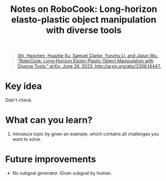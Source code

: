 :PROPERTIES:
:ID:       849797bb-9354-444f-9c57-e03285fa8472
:END:
#+title: Notes on RoboCook: Long-horizon elasto-plastic object manipulation with diverse tools
#+filetags: :gnn:

#+begin_quote
[[zotero://select/items/1_4UY6HH46][Shi, Haochen, Huazhe Xu, Samuel Clarke, Yunzhu Li, and Jiajun Wu. “RoboCook: Long-Horizon Elasto-Plastic Object Manipulation with Diverse Tools.” arXiv, June 26, 2023. http://arxiv.org/abs/2306.14447.]]
#+end_quote

* Key idea

Didn't check.

* What can you learn?

1. Introduce topic by given an example, which contains all challenges you want to solve.

* Future improvements

- No subgoal generator. Given subgoal by human.
